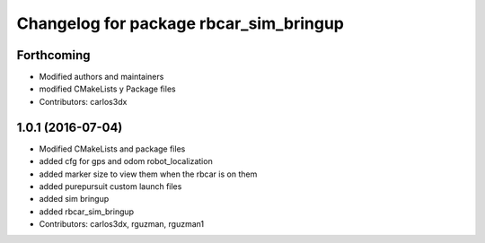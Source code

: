 ^^^^^^^^^^^^^^^^^^^^^^^^^^^^^^^^^^^^^^^
Changelog for package rbcar_sim_bringup
^^^^^^^^^^^^^^^^^^^^^^^^^^^^^^^^^^^^^^^

Forthcoming
-----------
* Modified authors and maintainers
* modified CMakeLists y Package files
* Contributors: carlos3dx

1.0.1 (2016-07-04)
------------------
* Modified CMakeLists and package files
* added cfg for gps and odom robot_localization
* added marker size to view them when the rbcar is on them
* added purepursuit custom launch files
* added sim bringup
* added rbcar_sim_bringup
* Contributors: carlos3dx, rguzman, rguzman1

